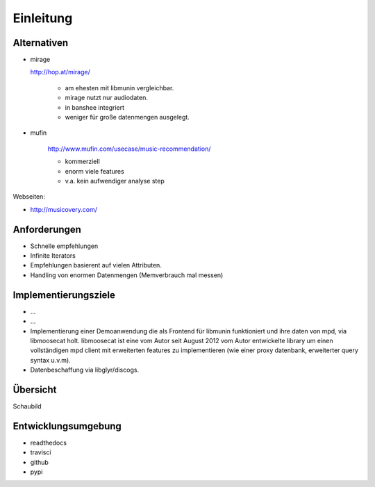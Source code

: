 **********
Einleitung
**********

Alternativen
============

- mirage

  http://hop.at/mirage/

    - am ehesten mit libmunin vergleichbar. 
    - mirage nutzt nur audiodaten.
    - in banshee integriert
    - weniger für große datenmengen ausgelegt.

- mufin 

    http://www.mufin.com/usecase/music-recommendation/

    - kommerziell
    - enorm viele features 
    - v.a. kein aufwendiger analyse step

Webseiten:

- http://musicovery.com/

Anforderungen
=============

- Schnelle empfehlungen 
- Infinite Iterators
- Empfehlungen basierent auf vielen Attributen.
- Handling von enormen Datenmengen (Memverbrauch mal messen)


Implementierungsziele
=====================

- ...
- ...
- Implementierung einer Demoanwendung die als Frontend für libmunin funktioniert
  und ihre daten von mpd, via libmoosecat holt. libmoosecat ist eine vom Autor 
  seit August 2012 vom Autor entwickelte library um einen vollständigen mpd
  client mit erweiterten features zu implementieren (wie einer proxy datenbank,
  erweiterter query syntax u.v.m). 
- Datenbeschaffung via libglyr/discogs.


Übersicht
=========

Schaubild


Entwicklungsumgebung
====================

- readthedocs
- travisci
- github
- pypi
